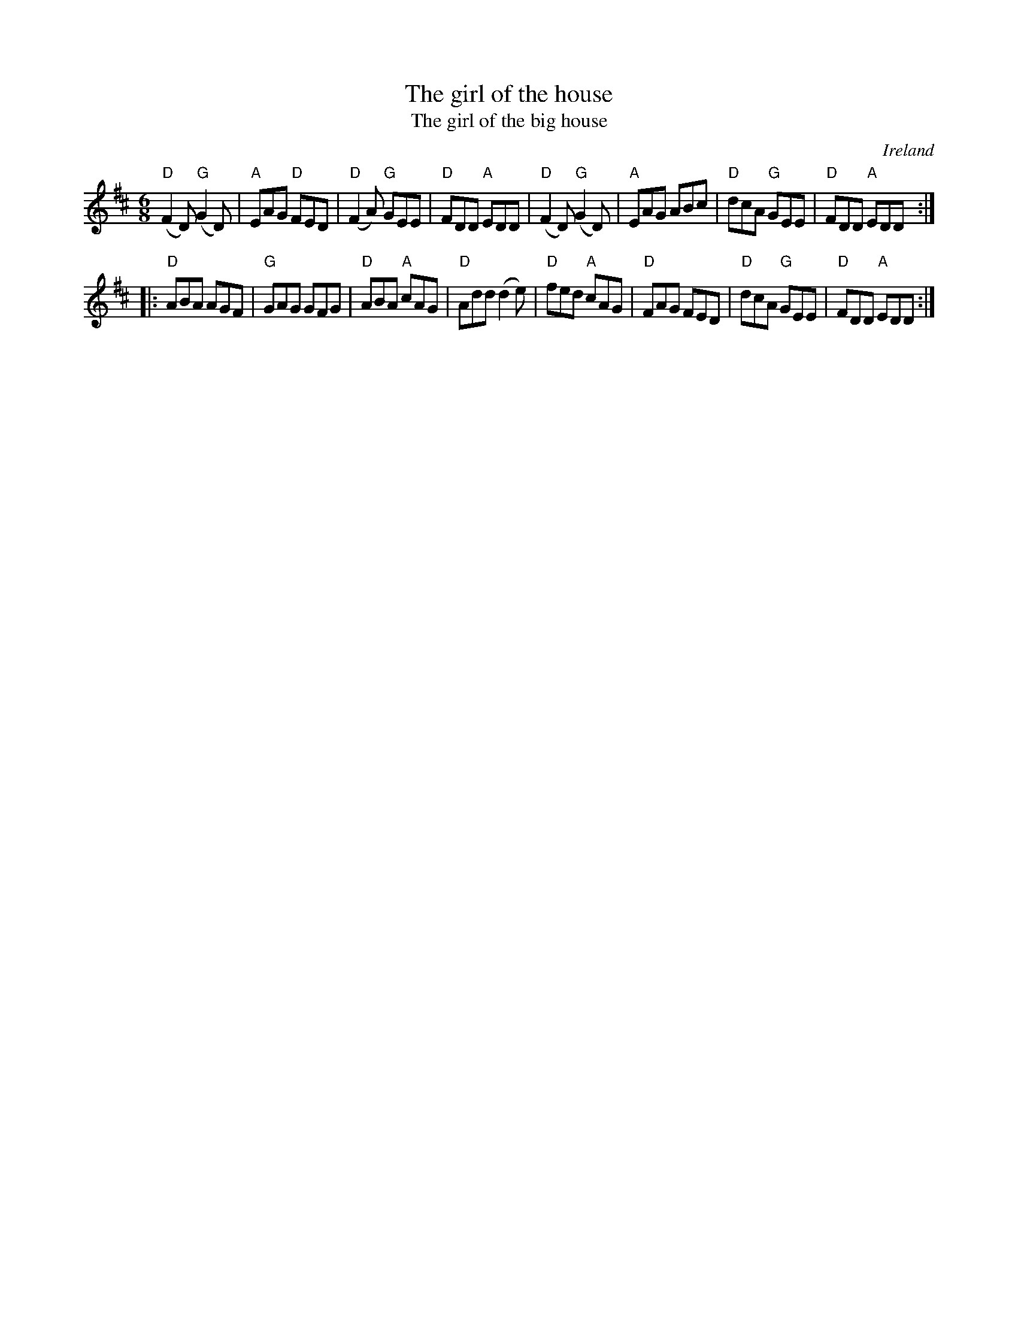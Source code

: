 X:664
T:The girl of the house
T:The girl of the big house
R:Jig
O:Ireland
B:O'Neill's 196
B:Roche 1 n98
S:Roche 1 n98
Z:Transcription, minor arr., chords:Mike Long
M:6/8
L:1/8
K:D
"D"(F2D) "G"(G2D)|"A"EAG "D"FED|"D"(F2A) "G"GEE|"D"FDD "A"EDD|\
"D"(F2D) "G"(G2D)|"A"EAG ABc|"D"dcA "G"GEE|"D"FDD "A"EDD:|
|:"D"ABA AGF|"G"GAG GFG|"D"ABA "A"cAG|"D"Add (d2e)|\
"D"fed "A"cAG|"D"FAG FED|"D"dcA "G"GEE|"D"FDD "A"EDD:|

